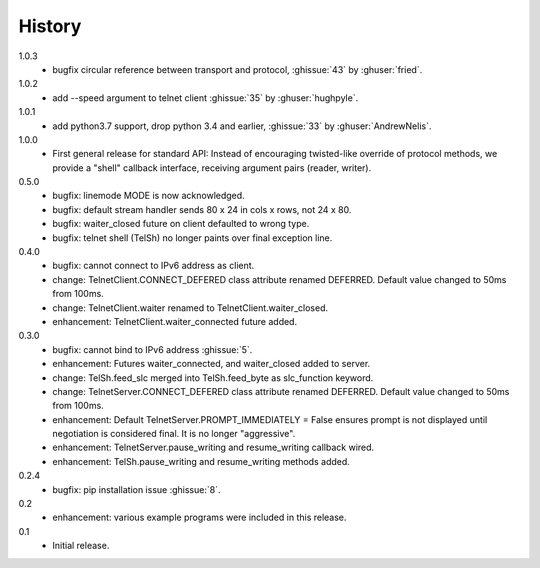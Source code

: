 History
=======
1.0.3
  * bugfix circular reference between transport and protocol, :ghissue:`43` by
    :ghuser:`fried`.

1.0.2
  * add --speed argument to telnet client :ghissue:`35` by :ghuser:`hughpyle`.

1.0.1
  * add python3.7 support, drop python 3.4 and earlier, :ghissue:`33` by
    :ghuser:`AndrewNelis`.

1.0.0
  * First general release for standard API: Instead of encouraging twisted-like
    override of protocol methods, we provide a "shell" callback interface,
    receiving argument pairs (reader, writer).

0.5.0
  * bugfix: linemode MODE is now acknowledged.
  * bugfix: default stream handler sends 80 x 24 in cols x rows, not 24 x 80.
  * bugfix: waiter_closed future on client defaulted to wrong type.
  * bugfix: telnet shell (TelSh) no longer paints over final exception line.

0.4.0
  * bugfix: cannot connect to IPv6 address as client.
  * change: TelnetClient.CONNECT_DEFERED class attribute renamed DEFERRED.
    Default value changed to 50ms from 100ms.
  * change: TelnetClient.waiter renamed to TelnetClient.waiter_closed.
  * enhancement: TelnetClient.waiter_connected future added.

0.3.0
  * bugfix: cannot bind to IPv6 address :ghissue:`5`.
  * enhancement: Futures waiter_connected, and waiter_closed added to server.
  * change: TelSh.feed_slc merged into TelSh.feed_byte as slc_function keyword.
  * change: TelnetServer.CONNECT_DEFERED class attribute renamed DEFERRED.
    Default value changed to 50ms from 100ms.
  * enhancement: Default TelnetServer.PROMPT_IMMEDIATELY = False ensures prompt
    is not displayed until negotiation is considered final.  It is no longer
    "aggressive".
  * enhancement: TelnetServer.pause_writing and resume_writing callback wired.
  * enhancement: TelSh.pause_writing and resume_writing methods added.

0.2.4
  * bugfix: pip installation issue :ghissue:`8`.

0.2
  * enhancement: various example programs were included in this release.

0.1
  * Initial release.
